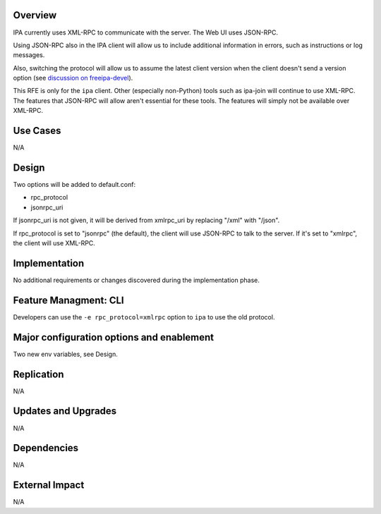 Overview
--------

IPA currently uses XML-RPC to communicate with the server. The Web UI
uses JSON-RPC.

Using JSON-RPC also in the IPA client will allow us to include
additional information in errors, such as instructions or log messages.

Also, switching the protocol will allow us to assume the latest client
version when the client doesn't send a version option (see `discussion
on
freeipa-devel <http://www.redhat.com/archives/freeipa-devel/2012-December/msg00164.html>`__).

This RFE is only for the ``ipa`` client. Other (especially non-Python)
tools such as ipa-join will continue to use XML-RPC. The features that
JSON-RPC will allow aren't essential for these tools. The features will
simply not be available over XML-RPC.

.. _use_cases:

Use Cases
---------

N/A

Design
------

Two options will be added to default.conf:

-  rpc_protocol
-  jsonrpc_uri

If jsonrpc_uri is not given, it will be derived from xmlrpc_uri by
replacing "/xml" with "/json".

If rpc_protocol is set to "jsonrpc" (the default), the client will use
JSON-RPC to talk to the server. If it's set to "xmlrpc", the client will
use XML-RPC.

Implementation
--------------

No additional requirements or changes discovered during the
implementation phase.

.. _feature_managment_cli:

Feature Managment: CLI
----------------------

Developers can use the ``-e rpc_protocol=xmlrpc`` option to ``ipa`` to
use the old protocol.

.. _major_configuration_options_and_enablement:

Major configuration options and enablement
------------------------------------------

Two new env variables, see Design.

Replication
-----------

N/A

.. _updates_and_upgrades:

Updates and Upgrades
--------------------

N/A

Dependencies
------------

N/A

.. _external_impact:

External Impact
---------------

N/A
